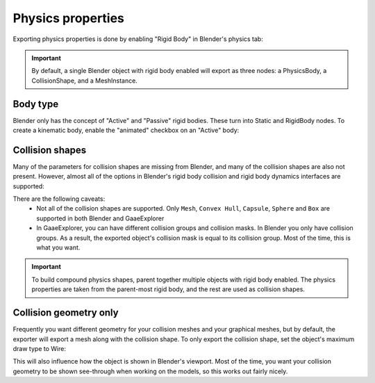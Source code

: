 Physics properties
==================

Exporting physics properties is done by enabling "Rigid Body" in Blender's
physics tab:

.. image:: img/enable_physics.png

.. important::
    By default, a single Blender object with rigid body enabled will export as
    three nodes: a PhysicsBody, a CollisionShape, and a MeshInstance.

Body type
---------

Blender only has the concept of "Active" and "Passive" rigid bodies. These
turn into Static and RigidBody nodes. To create a kinematic body, enable the
"animated" checkbox on an "Active" body:

.. image:: img/body_type.jpg

Collision shapes
----------------

Many of the parameters for collision shapes are missing from Blender, and many
of the collision shapes are also not present. However, almost all of the
options in Blender's rigid body collision and rigid body dynamics interfaces
are supported:

.. image:: img/collision_shapes.jpg

There are the following caveats:
 - Not all of the collision shapes are supported. Only ``Mesh``, ``Convex
   Hull``, ``Capsule``, ``Sphere`` and ``Box`` are supported in both Blender and
   GaaeExplorer
 - In GaaeExplorer, you can have different collision groups and collision masks. In
   Blender you only have collision groups. As a result, the exported object's
   collision mask is equal to its collision group. Most of the time, this is
   what you want.

.. important::
    To build compound physics shapes, parent together multiple objects with
    rigid body enabled. The physics properties are taken from the parent-most
    rigid body, and the rest are used as collision shapes.

Collision geometry only
-----------------------

Frequently you want different geometry for your collision meshes and your
graphical meshes, but by default, the exporter will export a mesh along with the
collision shape. To only export the collision shape, set the object's maximum
draw type to Wire:

.. image:: img/col_only.png

This will also influence how the object is shown in Blender's viewport.
Most of the time, you want your collision geometry to be shown see-through when
working on the models, so this works out fairly nicely.
